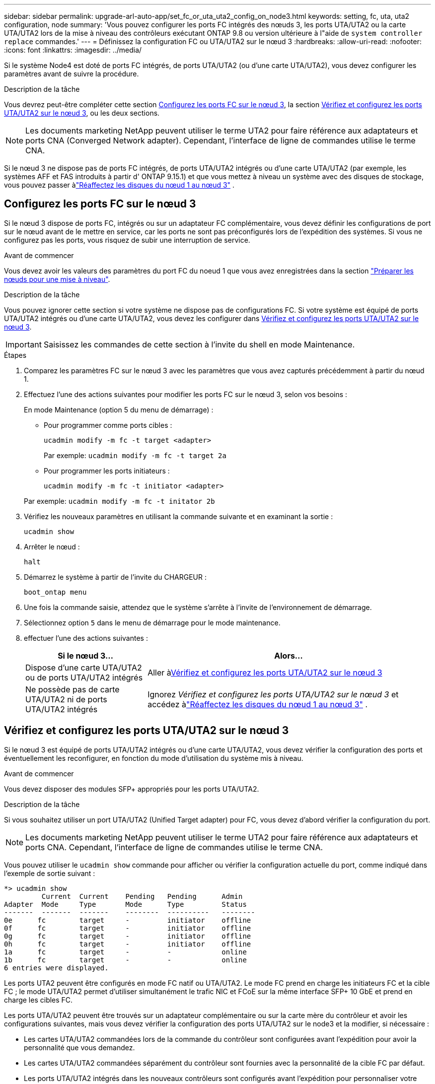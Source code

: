 ---
sidebar: sidebar 
permalink: upgrade-arl-auto-app/set_fc_or_uta_uta2_config_on_node3.html 
keywords: setting, fc, uta, uta2 configuration, node 
summary: 'Vous pouvez configurer les ports FC intégrés des nœuds 3, les ports UTA/UTA2 ou la carte UTA/UTA2 lors de la mise à niveau des contrôleurs exécutant ONTAP 9.8 ou version ultérieure à l"aide de `system controller replace` commandes.' 
---
= Définissez la configuration FC ou UTA/UTA2 sur le nœud 3
:hardbreaks:
:allow-uri-read: 
:nofooter: 
:icons: font
:linkattrs: 
:imagesdir: ../media/


[role="lead"]
Si le système Node4 est doté de ports FC intégrés, de ports UTA/UTA2 (ou d'une carte UTA/UTA2), vous devez configurer les paramètres avant de suivre la procédure.

.Description de la tâche
Vous devrez peut-être compléter cette section <<Configurez les ports FC sur le nœud 3>>, la section <<Vérifiez et configurez les ports UTA/UTA2 sur le nœud 3>>, ou les deux sections.


NOTE: Les documents marketing NetApp peuvent utiliser le terme UTA2 pour faire référence aux adaptateurs et ports CNA (Converged Network adapter). Cependant, l'interface de ligne de commandes utilise le terme CNA.

Si le nœud 3 ne dispose pas de ports FC intégrés, de ports UTA/UTA2 intégrés ou d'une carte UTA/UTA2 (par exemple, les systèmes AFF et FAS introduits à partir d' ONTAP 9.15.1) et que vous mettez à niveau un système avec des disques de stockage, vous pouvez passer àlink:reassign-node1-disks-to-node3.html["Réaffectez les disques du nœud 1 au nœud 3"] .



== Configurez les ports FC sur le nœud 3

Si le nœud 3 dispose de ports FC, intégrés ou sur un adaptateur FC complémentaire, vous devez définir les configurations de port sur le nœud avant de le mettre en service, car les ports ne sont pas préconfigurés lors de l'expédition des systèmes.  Si vous ne configurez pas les ports, vous risquez de subir une interruption de service.

.Avant de commencer
Vous devez avoir les valeurs des paramètres du port FC du noeud 1 que vous avez enregistrées dans la section link:prepare_nodes_for_upgrade.html["Préparer les nœuds pour une mise à niveau"].

.Description de la tâche
Vous pouvez ignorer cette section si votre système ne dispose pas de configurations FC. Si votre système est équipé de ports UTA/UTA2 intégrés ou d'une carte UTA/UTA2, vous devez les configurer dans <<Vérifiez et configurez les ports UTA/UTA2 sur le nœud 3>>.


IMPORTANT: Saisissez les commandes de cette section à l’invite du shell en mode Maintenance.

.Étapes
. Comparez les paramètres FC sur le nœud 3 avec les paramètres que vous avez capturés précédemment à partir du nœud 1.
. Effectuez l’une des actions suivantes pour modifier les ports FC sur le nœud 3, selon vos besoins :
+
En mode Maintenance (option 5 du menu de démarrage) :

+
** Pour programmer comme ports cibles :
+
`ucadmin modify -m fc -t target <adapter>`

+
Par exemple: `ucadmin modify -m fc -t target 2a`

** Pour programmer les ports initiateurs :
+
`ucadmin modify -m fc -t initiator <adapter>`

+
Par exemple: `ucadmin modify -m fc -t initator 2b`



. Vérifiez les nouveaux paramètres en utilisant la commande suivante et en examinant la sortie :
+
`ucadmin show`

. Arrêter le nœud :
+
`halt`

. Démarrez le système à partir de l'invite du CHARGEUR :
+
`boot_ontap menu`

. Une fois la commande saisie, attendez que le système s'arrête à l'invite de l'environnement de démarrage.
. Sélectionnez option `5` dans le menu de démarrage pour le mode maintenance.


. [[auto_check3_step8]]effectuer l'une des actions suivantes :
+
[cols="30,70"]
|===
| Si le nœud 3... | Alors... 


| Dispose d'une carte UTA/UTA2 ou de ports UTA/UTA2 intégrés | Aller à<<Vérifiez et configurez les ports UTA/UTA2 sur le nœud 3>> 


| Ne possède pas de carte UTA/UTA2 ni de ports UTA/UTA2 intégrés | Ignorez _Vérifiez et configurez les ports UTA/UTA2 sur le nœud 3_ et accédez àlink:reassign-node1-disks-to-node3.html["Réaffectez les disques du nœud 1 au nœud 3"] . 
|===




== Vérifiez et configurez les ports UTA/UTA2 sur le nœud 3

Si le nœud 3 est équipé de ports UTA/UTA2 intégrés ou d'une carte UTA/UTA2, vous devez vérifier la configuration des ports et éventuellement les reconfigurer, en fonction du mode d'utilisation du système mis à niveau.

.Avant de commencer
Vous devez disposer des modules SFP+ appropriés pour les ports UTA/UTA2.

.Description de la tâche
Si vous souhaitez utiliser un port UTA/UTA2 (Unified Target adapter) pour FC, vous devez d'abord vérifier la configuration du port.


NOTE: Les documents marketing NetApp peuvent utiliser le terme UTA2 pour faire référence aux adaptateurs et ports CNA. Cependant, l'interface de ligne de commandes utilise le terme CNA.

Vous pouvez utiliser le `ucadmin show` commande pour afficher ou vérifier la configuration actuelle du port, comme indiqué dans l'exemple de sortie suivant :

....
*> ucadmin show
         Current  Current    Pending   Pending      Admin
Adapter  Mode     Type       Mode      Type         Status
-------  -------  -------    --------  ----------   --------
0e      fc        target     -         initiator    offline
0f      fc        target     -         initiator    offline
0g      fc        target     -         initiator    offline
0h      fc        target     -         initiator    offline
1a      fc        target     -         -            online
1b      fc        target     -         -            online
6 entries were displayed.
....
Les ports UTA2 peuvent être configurés en mode FC natif ou UTA/UTA2. Le mode FC prend en charge les initiateurs FC et la cible FC ; le mode UTA/UTA2 permet d'utiliser simultanément le trafic NIC et FCoE sur la même interface SFP+ 10 GbE et prend en charge les cibles FC.

Les ports UTA/UTA2 peuvent être trouvés sur un adaptateur complémentaire ou sur la carte mère du contrôleur et avoir les configurations suivantes, mais vous devez vérifier la configuration des ports UTA/UTA2 sur le node3 et la modifier, si nécessaire :

* Les cartes UTA/UTA2 commandées lors de la commande du contrôleur sont configurées avant l'expédition pour avoir la personnalité que vous demandez.
* Les cartes UTA/UTA2 commandées séparément du contrôleur sont fournies avec la personnalité de la cible FC par défaut.
* Les ports UTA/UTA2 intégrés dans les nouveaux contrôleurs sont configurés avant l'expédition pour personnaliser votre demande.
+

WARNING: Vous devez être en mode Maintenance pour configurer les ports UTA/UTA2.  Saisissez les commandes de cette section à l’invite du shell en mode Maintenance.



.Étapes
. Si le module SFP+ actuel ne correspond pas à l'utilisation souhaitée, remplacez-le par le module SFP+ approprié.
+
Contactez votre ingénieur commercial NetApp pour obtenir le module SFP+ approprié.

. Vérifiez les paramètres du port UTA/UTA2 :
+
`ucadmin show`

+
Examinez la sortie et déterminez si les ports UTA/UTA2 ont la personnalité souhaitée.

+
La sortie dans l'exemple suivant montre que le type d'adaptateur « 1b » passe à l'initiateur et que le mode des adaptateurs « 2a » et « 2b » passe à « cna ».  Le mode CNA vous permet d'utiliser la carte comme adaptateur réseau.

+
[listing]
----
*> ucadmin show
         Current    Current     Pending  Pending     Admin
Adapter  Mode       Type        Mode     Type        Status
-------  --------   ----------  -------  --------    --------
1a       fc         initiator   -        -           online
1b       fc         target      -        initiator   online
2a       fc         target      cna      -           online
2b       fc         target      cna      -           online
*>
----
. Effectuer l'une des actions suivantes :
+
[cols="30,70"]
|===
| Si les ports UTA/UTA2... | Puis… 


| N'avez pas la personnalité que vous voulez | Aller à<<auto_check3_step4,Étape 4>> . 


| Avoir la personnalité que vous voulez | Sautez les étapes 4 à 8 et passez à<<auto_check3_step9,Étape 9>> . 
|===
. [[auto_check3_step4]]Effectuez l’une des actions suivantes :
+
[cols="30,70"]
|===
| Si vous configurez... | Puis… 


| Ports sur carte UTA/UTA2 | Aller à<<auto_check3_step5,Étape 5>> 


| Ports UTA/UTA2 intégrés | Sautez l'étape 5 et accédez à<<auto_check3_step6,Étape 6>> . 
|===
. [[auto_check3_step5]]Si l'adaptateur est en mode initiateur et si le port UTA/UTA2 est en ligne, mettez le port UTA/UTA2 hors ligne :
+
`storage disable adapter <adapter_name>`

+
Les adaptateurs en mode cible sont automatiquement hors ligne en mode maintenance.

. [[auto_check3_step6]]Si la configuration actuelle ne correspond pas à l'utilisation souhaitée, modifiez la configuration selon vos besoins :
+
`ucadmin modify -m fc|cna -t initiator|target <adapter_name>`

+
** `-m` est le mode personnalité, `fc` ou `cna`.
** `-t` Est de type FC4, `target` ou `initiator`.
+

NOTE: Vous devez utiliser l'initiateur FC pour les lecteurs de bande et les configurations MetroCluster .  Vous devez utiliser la cible FC pour les clients SAN.



. Placez tous les ports cibles en ligne en entrant la commande suivante une fois pour chaque port :
+
`storage enable adapter <adapter_name>`

. Reliez le port.


[[auto_check3_step9]]
. Quitter le mode maintenance :
+
`halt`

. [[step14]]démarrez le nœud dans le menu de démarrage :
+
`boot_ontap menu`



.Et la suite ?
* Si vous effectuez une mise à niveau vers un système AFF A800 , accédez àlink:reassign-node1-disks-to-node3.html#reassign-node1-node3-app-step9["Réaffectez les disques du nœud 1 au nœud 3, étape 9"] .
* Pour toutes les autres mises à niveau du système, accédez àlink:reassign-node1-disks-to-node3.html["Réaffectez les disques du nœud 1 au nœud 3, étape 1"] .

